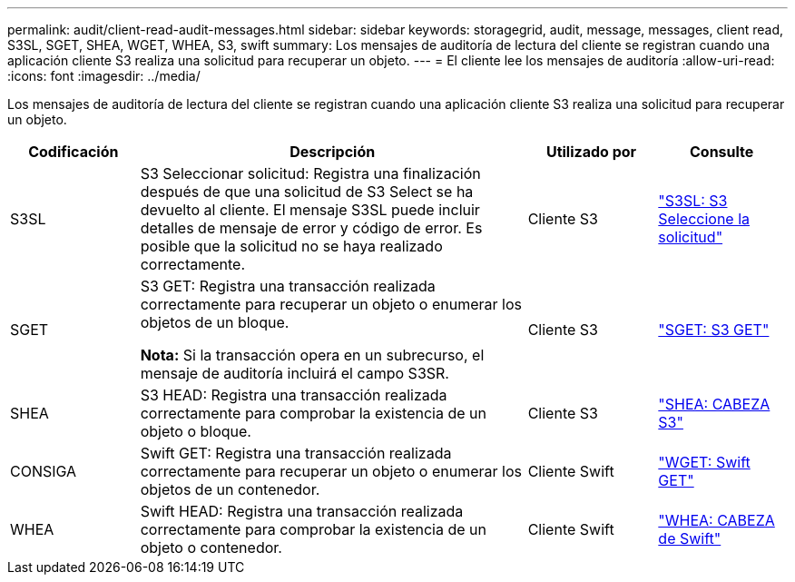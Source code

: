 ---
permalink: audit/client-read-audit-messages.html 
sidebar: sidebar 
keywords: storagegrid, audit, message, messages, client read, S3SL, SGET, SHEA, WGET, WHEA, S3, swift 
summary: Los mensajes de auditoría de lectura del cliente se registran cuando una aplicación cliente S3 realiza una solicitud para recuperar un objeto. 
---
= El cliente lee los mensajes de auditoría
:allow-uri-read: 
:icons: font
:imagesdir: ../media/


[role="lead"]
Los mensajes de auditoría de lectura del cliente se registran cuando una aplicación cliente S3 realiza una solicitud para recuperar un objeto.

[cols="1a,3a,1a,1a"]
|===
| Codificación | Descripción | Utilizado por | Consulte 


 a| 
S3SL
 a| 
S3 Seleccionar solicitud: Registra una finalización después de que una solicitud de S3 Select se ha devuelto al cliente. El mensaje S3SL puede incluir detalles de mensaje de error y código de error. Es posible que la solicitud no se haya realizado correctamente.
 a| 
Cliente S3
 a| 
link:s3-select-request.html["S3SL: S3 Seleccione la solicitud"]



 a| 
SGET
 a| 
S3 GET: Registra una transacción realizada correctamente para recuperar un objeto o enumerar los objetos de un bloque.

*Nota:* Si la transacción opera en un subrecurso, el mensaje de auditoría incluirá el campo S3SR.
 a| 
Cliente S3
 a| 
link:sget-s3-get.html["SGET: S3 GET"]



 a| 
SHEA
 a| 
S3 HEAD: Registra una transacción realizada correctamente para comprobar la existencia de un objeto o bloque.
 a| 
Cliente S3
 a| 
link:shea-s3-head.html["SHEA: CABEZA S3"]



 a| 
CONSIGA
 a| 
Swift GET: Registra una transacción realizada correctamente para recuperar un objeto o enumerar los objetos de un contenedor.
 a| 
Cliente Swift
 a| 
link:wget-swift-get.html["WGET: Swift GET"]



 a| 
WHEA
 a| 
Swift HEAD: Registra una transacción realizada correctamente para comprobar la existencia de un objeto o contenedor.
 a| 
Cliente Swift
 a| 
link:whea-swift-head.html["WHEA: CABEZA de Swift"]

|===
